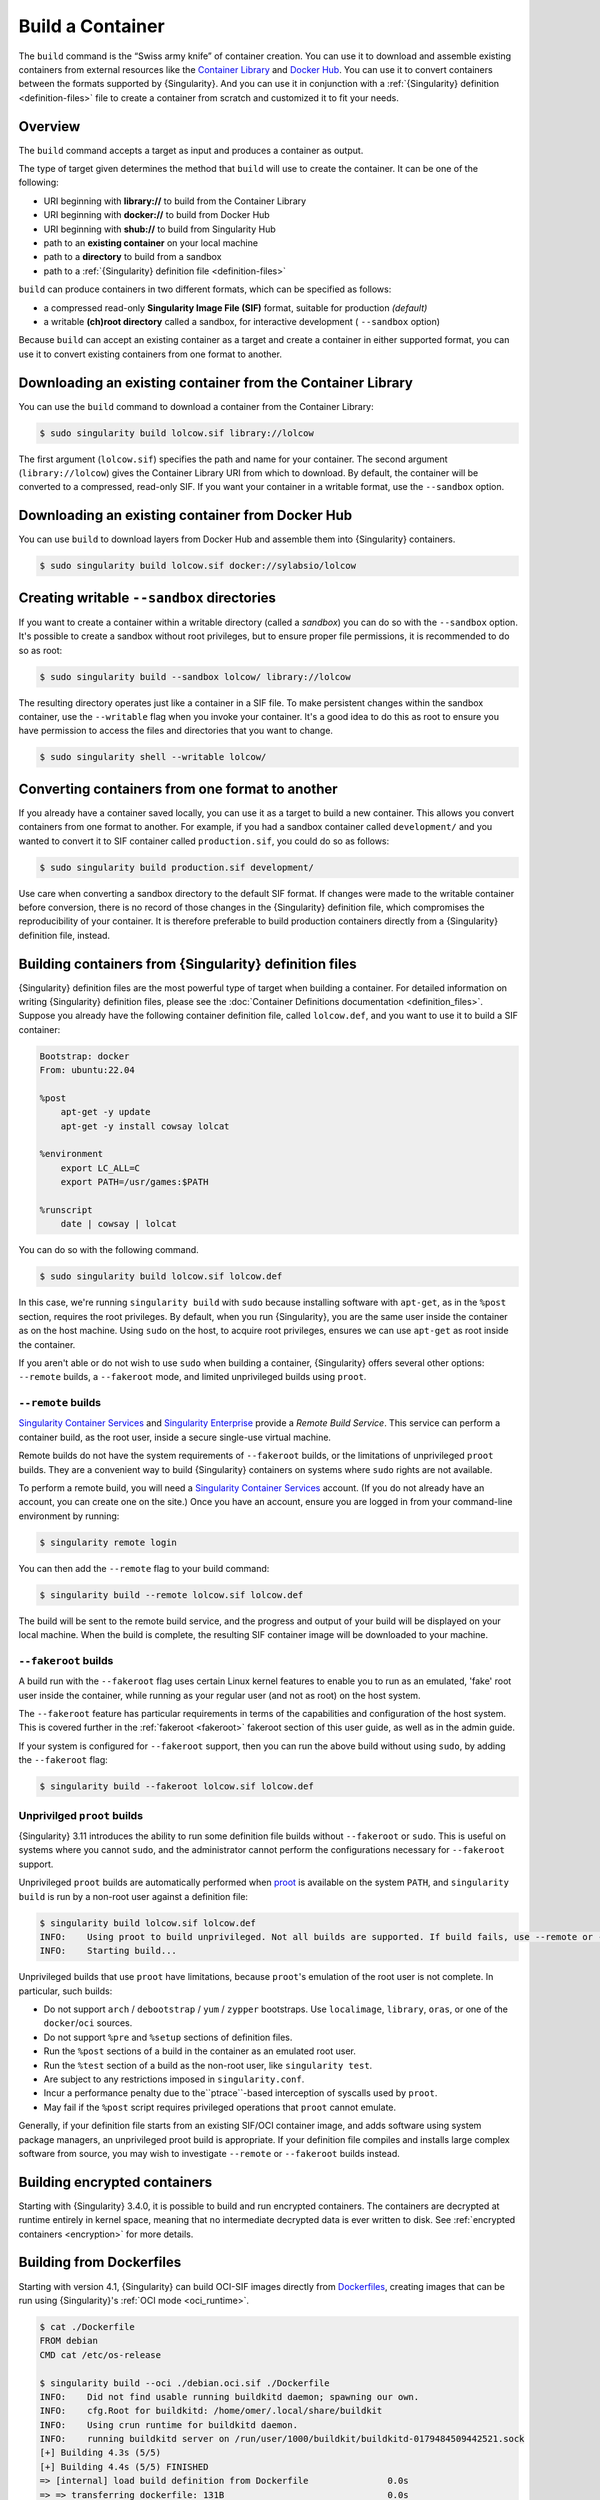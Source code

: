 .. _build-a-container:

#################
Build a Container
#################

.. _sec:build_a_container:

The ``build`` command is the “Swiss army knife” of container creation.
You can use it to download and assemble existing containers from
external resources like the `Container Library
<https://cloud.sylabs.io/library>`_ and `Docker Hub
<https://hub.docker.com/>`_. You can use it to convert containers
between the formats supported by {Singularity}. And you can use it in
conjunction with a :ref:`{Singularity} definition <definition-files>`
file to create a container from scratch and customized it to fit your
needs.

********
Overview
********

The ``build`` command accepts a target as input and produces a container
as output.

The type of target given determines the method that ``build`` will use
to create the container. It can be one of the following:

-  URI beginning with **library://** to build from the Container Library
-  URI beginning with **docker://** to build from Docker Hub
-  URI beginning with **shub://** to build from Singularity Hub
-  path to an **existing container** on your local machine
-  path to a **directory** to build from a sandbox
-  path to a :ref:`{Singularity} definition file <definition-files>`

``build`` can produce containers in two different formats, which can be
specified as follows:

-  a compressed read-only **Singularity Image File (SIF)** format,
   suitable for production *(default)*
-  a writable **(ch)root directory** called a sandbox, for interactive
   development ( ``--sandbox`` option)

Because ``build`` can accept an existing container as a target and
create a container in either supported format, you can use it to convert
existing containers from one format to another.

************************************************************
Downloading an existing container from the Container Library
************************************************************

You can use the ``build`` command to download a container from the
Container Library:

.. code::

   $ sudo singularity build lolcow.sif library://lolcow

The first argument (``lolcow.sif``) specifies the path and name for your
container. The second argument (``library://lolcow``) gives the
Container Library URI from which to download. By default, the container
will be converted to a compressed, read-only SIF. If you want your
container in a writable format, use the ``--sandbox`` option.

*************************************************
Downloading an existing container from Docker Hub
*************************************************

You can use ``build`` to download layers from Docker Hub and assemble
them into {Singularity} containers.

.. code::

   $ sudo singularity build lolcow.sif docker://sylabsio/lolcow

.. _create_a_writable_container:

*******************************************
Creating writable ``--sandbox`` directories
*******************************************

If you want to create a container within a writable directory (called a
*sandbox*) you can do so with the ``--sandbox`` option. It's possible to
create a sandbox without root privileges, but to ensure proper file
permissions, it is recommended to do so as root:

.. code::

   $ sudo singularity build --sandbox lolcow/ library://lolcow

The resulting directory operates just like a container in a SIF file. To
make persistent changes within the sandbox container, use the
``--writable`` flag when you invoke your container. It's a good idea to
do this as root to ensure you have permission to access the files and
directories that you want to change.

.. code::

   $ sudo singularity shell --writable lolcow/

************************************************
Converting containers from one format to another
************************************************

If you already have a container saved locally, you can use it as a
target to build a new container. This allows you convert containers from
one format to another. For example, if you had a sandbox container
called ``development/`` and you wanted to convert it to SIF container
called ``production.sif``, you could do so as follows:

.. code::

   $ sudo singularity build production.sif development/

Use care when converting a sandbox directory to the default SIF format.
If changes were made to the writable container before conversion, there
is no record of those changes in the {Singularity} definition file,
which compromises the reproducibility of your container. It is therefore
preferable to build production containers directly from a {Singularity}
definition file, instead.

*******************************************************
Building containers from {Singularity} definition files
*******************************************************

{Singularity} definition files are the most powerful type of target when
building a container. For detailed information on writing {Singularity}
definition files, please see the :doc:`Container Definitions
documentation <definition_files>`. Suppose you already have the
following container definition file, called ``lolcow.def``, and you want
to use it to build a SIF container:

.. code:: singularity

   Bootstrap: docker
   From: ubuntu:22.04

   %post
       apt-get -y update
       apt-get -y install cowsay lolcat

   %environment
       export LC_ALL=C
       export PATH=/usr/games:$PATH

   %runscript
       date | cowsay | lolcat

You can do so with the following command.

.. code::

   $ sudo singularity build lolcow.sif lolcow.def

In this case, we're running ``singularity build`` with ``sudo`` because
installing software with ``apt-get``, as in the ``%post`` section,
requires the root privileges. By default, when you run {Singularity},
you are the same user inside the container as on the host machine. Using
``sudo`` on the host, to acquire root privileges, ensures we can use
``apt-get`` as root inside the container.

If you aren't able or do not wish to use ``sudo`` when building a
container, {Singularity} offers several other options: ``--remote``
builds, a ``--fakeroot`` mode, and limited unprivileged builds using
``proot``.

``--remote`` builds
===================

`Singularity Container Services <https://cloud.sylabs.io/>`__ and
`Singularity Enterprise <https://sylabs.io/singularity-enterprise/>`__
provide a *Remote Build Service*. This service can perform a container
build, as the root user, inside a secure single-use virtual machine.

Remote builds do not have the system requirements of ``--fakeroot``
builds, or the limitations of unprivileged ``proot`` builds. They are a
convenient way to build {Singularity} containers on systems where
``sudo`` rights are not available.

To perform a remote build, you will need a `Singularity Container
Services <https://cloud.sylabs.io/>`__ account. (If you do not already
have an account, you can create one on the site.) Once you have an
account, ensure you are logged in from your command-line environment by
running:

.. code::

	$ singularity remote login

You can then add the ``--remote`` flag to your build command:

.. code::

    $ singularity build --remote lolcow.sif lolcow.def

The build will be sent to the remote build service, and the progress and
output of your build will be displayed on your local machine. When the
build is complete, the resulting SIF container image will be downloaded
to your machine.

``--fakeroot`` builds
=====================

A build run with the ``--fakeroot`` flag uses certain Linux kernel
features to enable you to run as an emulated, 'fake' root user inside
the container, while running as your regular user (and not as root) on
the host system.

The ``--fakeroot`` feature has particular requirements in terms of the
capabilities and configuration of the host system. This is covered
further in the :ref:`fakeroot <fakeroot>` fakeroot section of this user
guide, as well as in the admin guide.

If your system is configured for ``--fakeroot`` support, then you can
run the above build without using ``sudo``, by adding the ``--fakeroot``
flag:

.. code::

   $ singularity build --fakeroot lolcow.sif lolcow.def

Unprivilged ``proot`` builds
============================

{Singularity} 3.11 introduces the ability to run some definition file builds
without ``--fakeroot`` or ``sudo``. This is useful on systems where you
cannot ``sudo``, and the administrator cannot perform the configurations
necessary for ``--fakeroot`` support.

Unprivileged ``proot`` builds are automatically performed when `proot
<https://proot-me.github.io/>`__ is available on the system ``PATH``, and
``singularity build`` is run by a non-root user against a definition file:

.. code::

   $ singularity build lolcow.sif lolcow.def
   INFO:    Using proot to build unprivileged. Not all builds are supported. If build fails, use --remote or --fakeroot.
   INFO:    Starting build...

Unprivileged builds that use ``proot`` have limitations, because
``proot``'s emulation of the root user is not complete. In particular,
such builds:

- Do not support ``arch`` / ``debootstrap`` / ``yum`` / ``zypper``
  bootstraps. Use ``localimage``, ``library``, ``oras``, or one of the
  ``docker``/``oci`` sources.
- Do not support ``%pre`` and ``%setup`` sections of definition files.
- Run the ``%post`` sections of a build in the container as an emulated
  root user.
- Run the ``%test`` section of a build as the non-root user, like
  ``singularity test``.
- Are subject to any restrictions imposed in ``singularity.conf``.
- Incur a performance penalty due to the``ptrace``-based interception of
  syscalls used by ``proot``.
- May fail if the ``%post`` script requires privileged operations that
  ``proot`` cannot emulate.

Generally, if your definition file starts from an existing SIF/OCI
container image, and adds software using system package managers, an
unprivileged proot build is appropriate. If your definition file
compiles and installs large complex software from source, you may wish
to investigate ``--remote`` or ``--fakeroot`` builds instead.

*****************************
Building encrypted containers
*****************************

Starting with {Singularity} 3.4.0, it is possible to build and run encrypted
containers. The containers are decrypted at runtime entirely in kernel space,
meaning that no intermediate decrypted data is ever written to disk. See
:ref:`encrypted containers <encryption>` for more details.

*************************
Building from Dockerfiles
*************************

Starting with version 4.1, {Singularity} can build OCI-SIF images directly from
`Dockerfiles
<https://docs.docker.com/develop/develop-images/dockerfile_best-practices/>`__,
creating images that can be run using {Singularity}'s :ref:`OCI mode
<oci_runtime>`.

.. code:: console

   $ cat ./Dockerfile
   FROM debian
   CMD cat /etc/os-release

   $ singularity build --oci ./debian.oci.sif ./Dockerfile
   INFO:    Did not find usable running buildkitd daemon; spawning our own.
   INFO:    cfg.Root for buildkitd: /home/omer/.local/share/buildkit
   INFO:    Using crun runtime for buildkitd daemon.
   INFO:    running buildkitd server on /run/user/1000/buildkit/buildkitd-0179484509442521.sock
   [+] Building 4.3s (5/5)
   [+] Building 4.4s (5/5) FINISHED
   => [internal] load build definition from Dockerfile               0.0s
   => => transferring dockerfile: 131B                               0.0s
   => [internal] load metadata for docker.io/library/debian:latest   1.2s
   => [internal] load .dockerignore                                  0.0s
   => => transferring context: 2B                                    0.0s
   => [1/1] FROM docker.io/library/debian:latest@sha256:fab22df3737  2.9s
   => => resolve docker.io/library/debian:latest@sha256:fab22df3737  0.0s
   => => sha256:8457fd5474e70835e4482983a5662355d 49.58MB / 49.58MB  2.8s
   => exporting to docker image format                               3.1s
   => => exporting layers                                            0.0s
   => => exporting manifest sha256:9fec77672dfa11e5eb28e3fe9377cd6c  0.0s
   => => exporting config sha256:4243e816256d45bb137ff40bafe396da5f  0.0s
   => => sending tarball                                             0.2s
   Getting image source signatures
   Copying blob 8457fd5474e7 done   |
   Copying config 46c53efffd done   |
   Writing manifest to image destination
   INFO:    Converting OCI image to OCI-SIF format
   INFO:    Squashing image to single layer
   INFO:    Writing OCI-SIF image
   INFO:    Cleaning up.
   INFO:    Build complete: ./debian.oci.sif

   $ singularity run --oci ./debian.oci.sif
   PRETTY_NAME="Debian GNU/Linux 12 (bookworm)"
   NAME="Debian GNU/Linux"
   VERSION_ID="12"
   VERSION="12 (bookworm)"
   VERSION_CODENAME=bookworm
   ID=debian
   HOME_URL="https://www.debian.org/"
   SUPPORT_URL="https://www.debian.org/support"
   BUG_REPORT_URL="https://bugs.debian.org/"

The resulting containers can be used with all the :ref:`action commands
<cowimage>` (`exec
<https://www.sylabs.io/guides/{version}/user-guide/cli/singularity_exec.html>`__
/ `shell
<https://www.sylabs.io/guides/{version}/user-guide/cli/singularity_shell.html>`__
/ `run
<https://www.sylabs.io/guides/{version}/user-guide/cli/singularity_run.html>`__)
in the expected way.

.. code:: console

   $ singularity exec --oci ./debian.oci.sif uname -a
   Linux nueve 5.14.0-284.30.1.el9_2.x86_64 #1 SMP PREEMPT_DYNAMIC Fri Aug 25 09:13:12 EDT 2023 x86_64 GNU/Linux

   $ singularity shell --oci ./debian.oci.sif uname
   Singularity> uname -a
   Linux nueve 5.14.0-284.30.1.el9_2.x86_64 #1 SMP PREEMPT_DYNAMIC Fri Aug 25 09:13:12 EDT 2023 x86_64 GNU/Linux
   Singularity>

.. note::

   If the `exec
   <https://www.sylabs.io/guides/{version}/user-guide/cli/singularity_exec.html>`__
   or `shell
   <https://www.sylabs.io/guides/{version}/user-guide/cli/singularity_shell.html>`__
   commands are used, the ``CMD`` / ``ENTRYPOINT`` directives in the Dockerfile
   will be ignored.

The resulting containers also accept command-line arguments, as well as input
that is piped through ``stdin``. The following example demonstrates both:

.. code:: console

   $ cat ./Dockerfile
   FROM debian

   SHELL ["/bin/bash", "-c"]

   RUN apt-get update
   RUN apt-get install -y cowsay lolcat

   RUN echo $'#! /bin/bash \n\
   echo from cmdline: $@ | /usr/games/cowsay | /usr/games/lolcat \n\
   sed "s/^/from stdin: /g" | /usr/games/cowsay | /usr/games/lolcat' > /myscript.sh

   RUN chmod +x /myscript.sh

   ENTRYPOINT ["/myscript.sh"]

   $ singularity build --oci ./lolcow.oci.sif ./Dockerfile
   INFO:    Did not find usable running buildkitd daemon; spawning our own.
   INFO:    cfg.Root for buildkitd: /home/omer/.local/share/buildkit
   INFO:    Using crun runtime for buildkitd daemon.
   INFO:    running buildkitd server on /run/user/1000/buildkit/buildkitd-8961170237105250.sock
   [+] Building 15.1s (9/9)
   [+] Building 15.2s (9/9) FINISHED
   => [internal] load build definition from Dockerfile               0.0s
   => => transferring dockerfile: 549B                               0.0s
   => [internal] load metadata for docker.io/library/debian:latest   0.5s
   => [internal] load .dockerignore                                  0.0s
   => => transferring context: 2B                                    0.0s
   => [1/5] FROM docker.io/library/debian:latest@sha256:fab22df3737  1.0s
   => => resolve docker.io/library/debian:latest@sha256:fab22df3737  0.0s
   => => extracting sha256:8457fd5474e70835e4482983a5662355d892d5f6  1.0s
   => [2/5] RUN apt-get update                                       2.2s
   => [3/5] RUN apt-get install -y cowsay lolcat                     7.9s
   => [4/5] RUN echo $'#! /bin/bash \necho from cmdline: $@ | /usr/  0.1s
   => [5/5] RUN chmod +x /myscript.sh                                0.1s
   => exporting to docker image format                               3.3s
   => => exporting layers                                            2.7s
   => => exporting manifest sha256:fc7222347c207c35165ccd2fee562af9  0.0s
   => => exporting config sha256:74c5da659e8504e4be283ad6d82774194e  0.0s
   => => sending tarball                                             0.5s
   Getting image source signatures
   Copying blob 8457fd5474e7 done   |
   Copying blob 4769fe2f22da done   |
   Copying blob 173d009c20af done   |
   Copying blob 7ec86debbe9b done   |
   Copying blob 491c7ee403c2 done   |
   Copying config 74b69e878e done   |
   Writing manifest to image destination
   INFO:    Converting OCI image to OCI-SIF format
   INFO:    Squashing image to single layer
   INFO:    Writing OCI-SIF image
   INFO:    Cleaning up.
   INFO:    Build complete: ./lolcow.oci.sif

   $ echo "world" | singularity run --oci ./lolcow.oci.sif hello
   _____________________
   < from cmdline: hello >
   ---------------------
         \   ^__^
            \  (oo)\_______
               (__)\       )\/\
                  ||----w |
                  ||     ||
   ___________________
   < from stdin: world >
   -------------------
         \   ^__^
            \  (oo)\_______
               (__)\       )\/\
                  ||----w |
                  ||     ||

{Singularity} uses `buildkit <https://docs.docker.com/build/buildkit/>`__ to
build an OCI image from a Dockerfile. It checks if there is a ``buildkitd``
daemon that is already running on the system (and whose permissions allow access
by the current user), and if so, that daemon is used for the build process. If a
usable ``buildkitd`` daemon is not found, {Singularity} will launch an ephemeral
build daemon of its own, inside a :ref:`user namespace <setuid_and_userns>`,
that will be used for the build process and torn down when the build is
complete. This ephemeral build daemon is based on `moby/buildkit
<httpshttps://github.com/moby/buildkit/>`__, but is embedded within
{Singularity} and runs as part of the same process.

.. note::

   Launching the ephemeral ``buildkitd`` daemon requires a system with
   :ref:`user namespace support <setuid_and_userns>` as well as ``crun`` /
   ``runc`` installed. These are independently required for using
   {Singularity}'s :ref:`OCI mode <oci_sysreq>`. See the `Admin Guide
   <https://sylabs.io/guides/{adminversion}/admin-guide/>`__ for more
   information on these system requirements.

Additional features
===================

Build from Dockerfiles supports many of the same command-line options as regular
(non-OCI-SIF) ``build``, including:

* ``--build-arg KEY=VAL`` / ``--build-arg-file <path>``: pass value for
  Dockerfile variables at build time (see `Dockerfile ARG documentation
  <https://docs.docker.com/engine/reference/builder/#arg>`__).

* ``--docker-login`` / Docker credential-related environment variables /
  ``--authfile``: see the documentation on :ref:`authenticating with Docker/OCI
  registries <docker_auth>` and on the :ref:`authfile flag <sec:authfile>`.

* ``--arch``: build a container for a different CPU architecture than that of
  the running host.
  
As an example, if you are running on an ``amd64`` machine, you can run the
following to build a container image for the 64-bit ARM architecure:

.. code:: console

   $ singularity build --arch arm64 --oci ./alpine.oci.sif ./Dockerfile.alpine
   INFO:    Did not find usable running buildkitd daemon; spawning our own.
   INFO:    cfg.Root for buildkitd: /home/omer/.local/share/buildkit
   INFO:    Using "crun" runtime for buildkitd daemon.
   INFO:    running buildkitd server on /run/user/1000/buildkit/buildkitd-4747966236261602.sock
   [+] Building 0.6s (1/2)
   [+] Building 0.7s (5/5) FINISHED
   => [internal] load build definition from Dockerfile.alpine     0.0s
   => => transferring dockerfile: 142B                               0.0s
   => [internal] load metadata for docker.io/library/alpine:latest   0.6s
   => [internal] load .dockerignore                                  0.0s
   => => transferring context: 2B                                    0.0s
   => CACHED [1/1] FROM docker.io/library/alpine:latest@sha256:eece  0.0s
   => => resolve docker.io/library/alpine:latest@sha256:eece025e432  0.0s
   => exporting to docker image format                               0.0s
   => => exporting layers                                            0.0s
   => => exporting manifest sha256:b799c38cef1756bcc55b0684617fda7d  0.0s
   => => exporting config sha256:5118299610d621e305a9153753a52e2f9e  0.0s
   => => sending tarball                                             0.0s
   Getting image source signatures
   Copying blob 579b34f0a95b done   |
   Copying config 5a13726077 done   |
   Writing manifest to image destination
   INFO:    Converting OCI image to OCI-SIF format
   INFO:    Squashing image to single layer
   INFO:    Writing OCI-SIF image
   INFO:    Cleaning up.
   INFO:    Build complete: ./alpine.oci.sif

.. note::

   In order to use Dockerfile directives like ``RUN`` in a cross-architecture
   build, you will have to have ``qemu-static`` / ``binfmt_misc`` emulation
   installed. See the discussion of :ref:`CPU emulation <qemu>` for more
   information.

*************
Build options
*************

``--builder``
=============

{Singularity} 3.0 introduces the option to perform a remote build. The
``--builder`` option allows you to specify a URL to a different build
service. For instance, you may need to specify a URL pointing to an
on-premises installation of the remote builder. This option must be used
in conjunction with ``--remote``.

``--detached``
==============

When used in combination with the ``--remote`` option, the
``--detached`` option will detach the build from your terminal and allow
it to build in the background without echoing any output to your
terminal.

``--encrypt``
=============

Specifies that {Singularity} should use a secret saved in either the
``SINGULARITY_ENCRYPTION_PASSPHRASE`` or
``SINGULARITY_ENCRYPTION_PEM_PATH`` environment variable to build an
encrypted container. See :ref:`encrypted containers <encryption>` for
more details.

``--fakeroot``
==============

Gives users a way to build containers without root privileges. See
:ref:`the fakeroot feature <fakeroot>` for details.

``--force``
===========

The ``--force`` option will delete and overwrite an existing
{Singularity} image without presenting the normal interactive
confirmation prompt.

``--json``
==========

The ``--json`` option will force {Singularity} to interpret a given
definition file as JSON.

``--library``
=============

This command allows you to set a different image library. (The default
library is "https://library.sylabs.io")

``--notest``
============

If you don't want to run the ``%test`` section during the container
build, you can skip it using the ``--notest`` option. For instance, you
might be building a container intended to run in a production
environment with GPUs, while your local build resource does not have
GPUs. You want to include a ``%test`` section that runs a short
validation, but you don't want your build to exit with an error because
it cannot find a GPU on your system. In such a scenario, passing the
``--notest`` flag would be appropriate.

``--passphrase``
================

This flag allows you to pass a plaintext passphrase to encrypt the
container filesystem at build time. See :ref:`encrypted containers
<encryption>` for more details.

``--pem-path``
==============

This flag allows you to pass the location of a public key to encrypt the
container file system at build time. See :ref:`encrypted containers
<encryption>` for more details.

``--remote``
============

{Singularity} 3.0 introduces the ability to build a container on an
external resource running a remote builder. (The default remote builder
is located at "https://cloud.sylabs.io/builder".)

``--sandbox``
=============

Build a sandbox (container in a directory) instead of the default SIF
format.

``--section``
=============

Instead of running the entire definition file, only run a specific
section or sections. This option accepts a comma-delimited string of
definition file sections. Acceptable arguments include ``all``, ``none``
or any combination of the following: ``setup``, ``post``, ``files``,
``environment``, ``test``, ``labels``.

Under normal build conditions, the {Singularity} definition file is
saved into a container's metadata so that there is a record of how the
container was built. The ``--section`` option may render this metadata
inaccurate, compromising reproducibility, and should therefore be used
with care.

``--update``
============

You can build into the same sandbox container multiple times (though the
results may be unpredictable, and under most circumstances, it would be
preferable to delete your container and start from scratch).

By default, if you build into an existing sandbox container, the
``build`` command will prompt you to decide whether or not to overwrite
existing container data. Instead of this behavior, you can use the
``--update`` option to build *into* an existing container. This will
cause {Singularity} to skip the definition-file's header, and build any
sections that are in the definition file into the existing container.

The ``--update`` option is only valid when used with sandbox containers.

``--nv``
========

This flag allows you to mount the NVIDIA CUDA libraries from your host
environment into your build environment. Libraries are mounted during
the execution of ``post`` and ``test`` sections.

``--rocm``
==========

This flag allows you to mount the AMD Rocm libraries from your host
environment into your build environment. Libraries are mounted during
the execution of ``post`` and ``test`` sections.

``--bind``
==========

This flag allows you to mount a directory, file or image during build.
It works the same way as ``--bind`` for the ``shell``, ``exec`` and
``run`` subcommands of {Singularity}, and can be specified multiple
times. See :ref:`user defined bind paths <user-defined-bind-paths>`.
Bind mounts occur during the execution of ``post`` and ``test``
sections.

``--writable-tmpfs``
====================

This flag will run the ``%test`` section of the build with a writable
``tmpfs`` overlay filesystem in place. This allows the tests to create
files, which will be discarded at the end of the build. Other portions
of the build do not use this temporary filesystem.

*****************
More Build topics
*****************

-  If you want to **customize the cache location** (where Docker layers
   are downloaded on your system), specify Docker credentials, or apply
   other custom tweaks to your build environment, see :ref:`build
   environment <build-environment>`.

-  If you want to make internally **modular containers**, check out the
   Getting Started guide `here <https://sci-f.github.io/tutorials>`_.

-  If you want to **build your containers** on the Remote Builder,
   (because you don't have root access on a Linux machine, or you want
   to host your container on the cloud), check out `this site
   <https://cloud.sylabs.io/builder>`_.

-  If you want to **build a container with an encrypted file system**
   consult the {Singularity} documentation on encryption :ref:`here
   <encryption>`.
